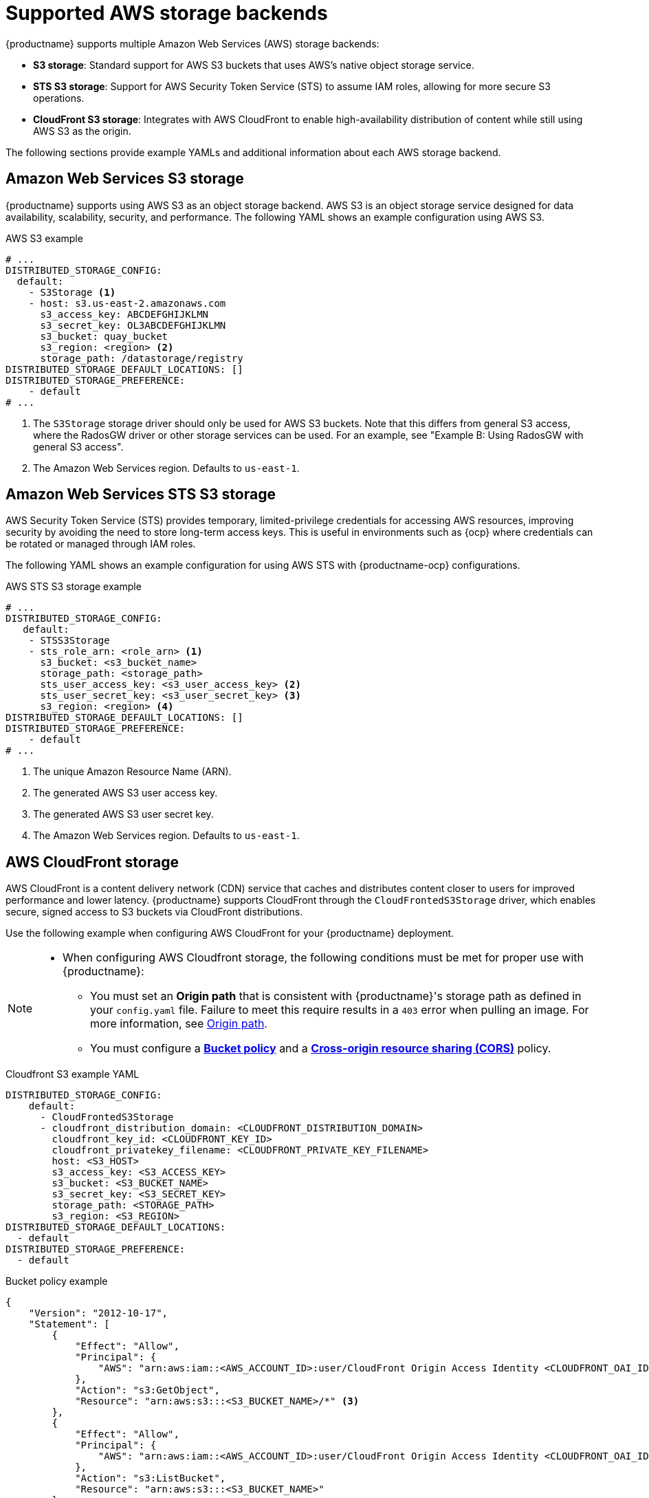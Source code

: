 :_content-type: CONCEPT
[id="supported-aws-storage-backends"]
= Supported AWS storage backends

{productname} supports multiple Amazon Web Services (AWS) storage backends:

* *S3 storage*: Standard support for AWS S3 buckets that uses AWS's native object storage service.
* *STS S3 storage*: Support for AWS Security Token Service (STS) to assume IAM roles, allowing for more secure S3 operations.
* *CloudFront S3 storage*: Integrates with AWS CloudFront to enable high-availability distribution of content while still using AWS S3 as the origin.

The following sections provide example YAMLs and additional information about each AWS storage backend.

[id="config-fields-storage-aws"]
== Amazon Web Services S3 storage

{productname} supports using AWS S3 as an object storage backend. AWS S3 is an object storage service designed for data availability, scalability, security, and performance. The following YAML shows an example configuration using AWS S3.

.AWS S3 example
[source,yaml]
----
# ...
DISTRIBUTED_STORAGE_CONFIG:
  default:
    - S3Storage <1>
    - host: s3.us-east-2.amazonaws.com
      s3_access_key: ABCDEFGHIJKLMN
      s3_secret_key: OL3ABCDEFGHIJKLMN
      s3_bucket: quay_bucket
      s3_region: <region> <2>
      storage_path: /datastorage/registry
DISTRIBUTED_STORAGE_DEFAULT_LOCATIONS: []
DISTRIBUTED_STORAGE_PREFERENCE:
    - default
# ...
----
<1> The `S3Storage` storage driver should only be used for AWS S3 buckets. Note that this differs from general S3 access, where the RadosGW driver or other storage services can be used. For an example, see "Example B: Using RadosGW with general S3 access".
<2> The Amazon Web Services region. Defaults to `us-east-1`.

[id="config-fields-storage-aws-sts"]
== Amazon Web Services STS S3 storage

AWS Security Token Service (STS) provides temporary, limited-privilege credentials for accessing AWS resources, improving security by avoiding the need to store long-term access keys. This is useful in environments such as {ocp} where credentials can be rotated or managed through IAM roles.

The following YAML shows an example configuration for using AWS STS with {productname-ocp} configurations. 

.AWS STS S3 storage example
[source,yaml]
----
# ...
DISTRIBUTED_STORAGE_CONFIG:
   default:
    - STSS3Storage
    - sts_role_arn: <role_arn> <1>
      s3_bucket: <s3_bucket_name>
      storage_path: <storage_path>
      sts_user_access_key: <s3_user_access_key> <2>
      sts_user_secret_key: <s3_user_secret_key> <3>
      s3_region: <region> <4>
DISTRIBUTED_STORAGE_DEFAULT_LOCATIONS: []
DISTRIBUTED_STORAGE_PREFERENCE:
    - default
# ...
----
<1> The unique Amazon Resource Name (ARN). 
<2> The generated AWS S3 user access key.
<3> The generated AWS S3 user secret key.
<4> The Amazon Web Services region. Defaults to `us-east-1`.

[id="aws-cloudfront-storage-example"]
== AWS CloudFront storage

AWS CloudFront is a content delivery network (CDN) service that caches and distributes content closer to users for improved performance and lower latency. {productname} supports CloudFront through the `CloudFrontedS3Storage` driver, which enables secure, signed access to S3 buckets via CloudFront distributions.

Use the following example when configuring AWS CloudFront for your {productname} deployment.

[NOTE]
====
* When configuring AWS Cloudfront storage, the following conditions must be met for proper use with {productname}:
** You must set an *Origin path* that is consistent with {productname}'s storage path as defined in your `config.yaml` file. Failure to meet this require results in a `403` error when pulling an image. For more information, see link:https://docs.aws.amazon.com/AmazonCloudFront/latest/DeveloperGuide/distribution-web-values-specify.html#DownloadDistValuesOriginPath[Origin path].
** You must configure a link:https://docs.aws.amazon.com/whitepapers/latest/secure-content-delivery-amazon-cloudfront/s3-origin-with-cloudfront.html[*Bucket policy*] and a link:https://docs.aws.amazon.com/AmazonS3/latest/userguide/cors.html[*Cross-origin resource sharing (CORS)*] policy. 
====

.Cloudfront S3 example YAML
[source,yaml]
----
DISTRIBUTED_STORAGE_CONFIG:
    default:
      - CloudFrontedS3Storage
      - cloudfront_distribution_domain: <CLOUDFRONT_DISTRIBUTION_DOMAIN>
        cloudfront_key_id: <CLOUDFRONT_KEY_ID>
        cloudfront_privatekey_filename: <CLOUDFRONT_PRIVATE_KEY_FILENAME>
        host: <S3_HOST>
        s3_access_key: <S3_ACCESS_KEY>
        s3_bucket: <S3_BUCKET_NAME>
        s3_secret_key: <S3_SECRET_KEY>
        storage_path: <STORAGE_PATH>
        s3_region: <S3_REGION>
DISTRIBUTED_STORAGE_DEFAULT_LOCATIONS:
  - default
DISTRIBUTED_STORAGE_PREFERENCE:
  - default
----

.Bucket policy example
[source,json]
----
{
    "Version": "2012-10-17",
    "Statement": [
        {
            "Effect": "Allow",
            "Principal": {
                "AWS": "arn:aws:iam::<AWS_ACCOUNT_ID>:user/CloudFront Origin Access Identity <CLOUDFRONT_OAI_ID>" <1> <2>
            },
            "Action": "s3:GetObject",
            "Resource": "arn:aws:s3:::<S3_BUCKET_NAME>/*" <3>
        },
        {
            "Effect": "Allow",
            "Principal": {
                "AWS": "arn:aws:iam::<AWS_ACCOUNT_ID>:user/CloudFront Origin Access Identity <CLOUDFRONT_OAI_ID>" <1> <2> 
            },
            "Action": "s3:ListBucket",
            "Resource": "arn:aws:s3:::<S3_BUCKET_NAME>"
        }
    ]
}

----
<1> The identifier, or account ID, of the AWS account that owns the CloudFront OAI and S3 bucket.
<2> The CloudFront Origin Access Identity (OAI) that accesses the S3 bucket. 
<3> Specifies that CloudFront can access all objects (`/*`) inside of the S3 bucket.